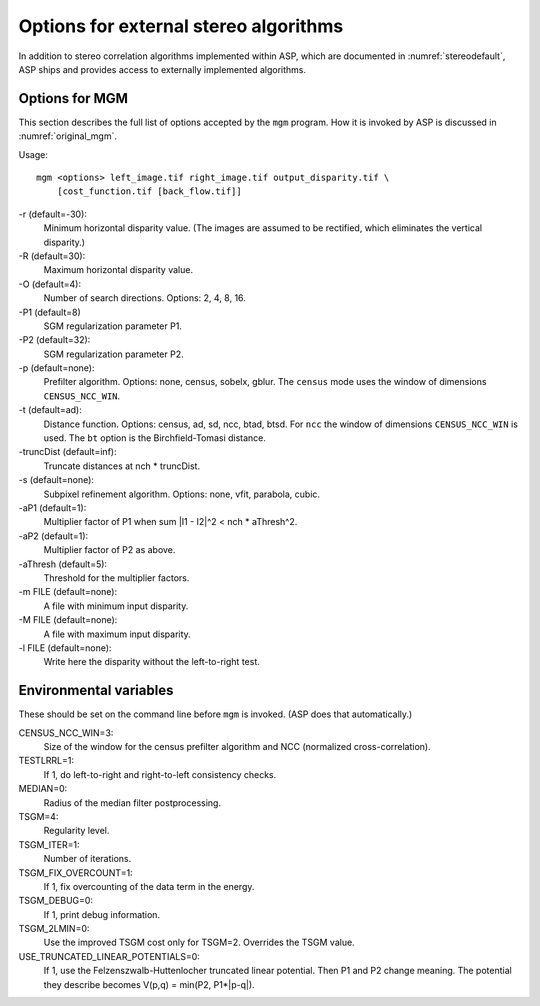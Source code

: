 .. _external_algorithms:

Options for external stereo algorithms
======================================

In addition to stereo correlation algorithms implemented within ASP,
which are documented in :numref:`stereodefault`, ASP ships and
provides access to externally implemented algorithms.

.. _original_mgm_options:

Options for MGM
---------------

This section describes the full list of options accepted by the
``mgm`` program. How it is invoked by ASP
is discussed in :numref:`original_mgm`.

Usage::

  mgm <options> left_image.tif right_image.tif output_disparity.tif \
      [cost_function.tif [back_flow.tif]]

-r (default=-30): 
    Minimum horizontal disparity value. (The images are assumed
    to be rectified, which eliminates the vertical disparity.)

-R (default=30): 
    Maximum horizontal disparity value. 

-O (default=4):
    Number of search directions. Options: 2, 4, 8, 16. 

-P1 (default=8)
    SGM regularization parameter P1.

-P2 (default=32): 
    SGM regularization parameter P2.

-p (default=none): 
    Prefilter algorithm. Options: none, census, sobelx, gblur. The
    ``census`` mode uses the window of dimensions ``CENSUS_NCC_WIN``.

-t (default=ad): 
    Distance function. Options: census, ad, sd, ncc, btad, btsd. For
    ``ncc`` the window of dimensions ``CENSUS_NCC_WIN`` is used. The
    ``bt`` option is the Birchfield-Tomasi distance.

-truncDist (default=inf): 
    Truncate distances at nch * truncDist.

-s (default=none):
    Subpixel refinement algorithm. Options: none, vfit, parabola,
    cubic.

-aP1 (default=1): 
    Multiplier factor of P1 when sum \|I1 - I2\|^2 < nch * aThresh^2.

-aP2 (default=1): 
    Multiplier factor of P2 as above.

-aThresh (default=5):
   Threshold for the multiplier factors.

-m FILE (default=none): 
    A file with minimum input disparity.

-M FILE (default=none):
    A file with maximum input disparity.
 
-l FILE (default=none): 
    Write here the disparity without the left-to-right test.

Environmental variables
-----------------------

These should be set on the command line before ``mgm`` is invoked.
(ASP does that automatically.)

CENSUS_NCC_WIN=3: 
    Size of the window for the census prefilter algorithm and NCC
    (normalized cross-correlation).

TESTLRRL=1: 
    If 1, do left-to-right and right-to-left consistency checks.

MEDIAN=0:
     Radius of the median filter postprocessing.

TSGM=4:
    Regularity level.

TSGM_ITER=1: 
    Number of iterations.

TSGM_FIX_OVERCOUNT=1: 
    If 1, fix overcounting of the data term in the energy.

TSGM_DEBUG=0:
    If 1, print debug information.

TSGM_2LMIN=0:
    Use the improved TSGM cost only for TSGM=2. Overrides the TSGM
    value.

USE_TRUNCATED_LINEAR_POTENTIALS=0: 
    If 1, use the Felzenszwalb-Huttenlocher truncated linear
    potential. Then P1 and P2 change meaning. The potential they
    describe becomes V(p,q) = min(P2, P1*\|p-q\|).
